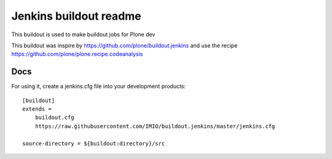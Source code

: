 =======================
Jenkins buildout readme
=======================

This buildout is used to make buildout jobs for Plone dev

This buildout was inspire by https://github.com/plone/buildout.jenkins and use the recipe https://github.com/plone/plone.recipe.codeanalysis

Docs
====
For using it, create a jenkins.cfg file into your development products::

    [buildout]
    extends =
        buildout.cfg
        https://raw.githubusercontent.com/IMIO/buildout.jenkins/master/jenkins.cfg

    source-directory = ${buildout:directory}/src
        


